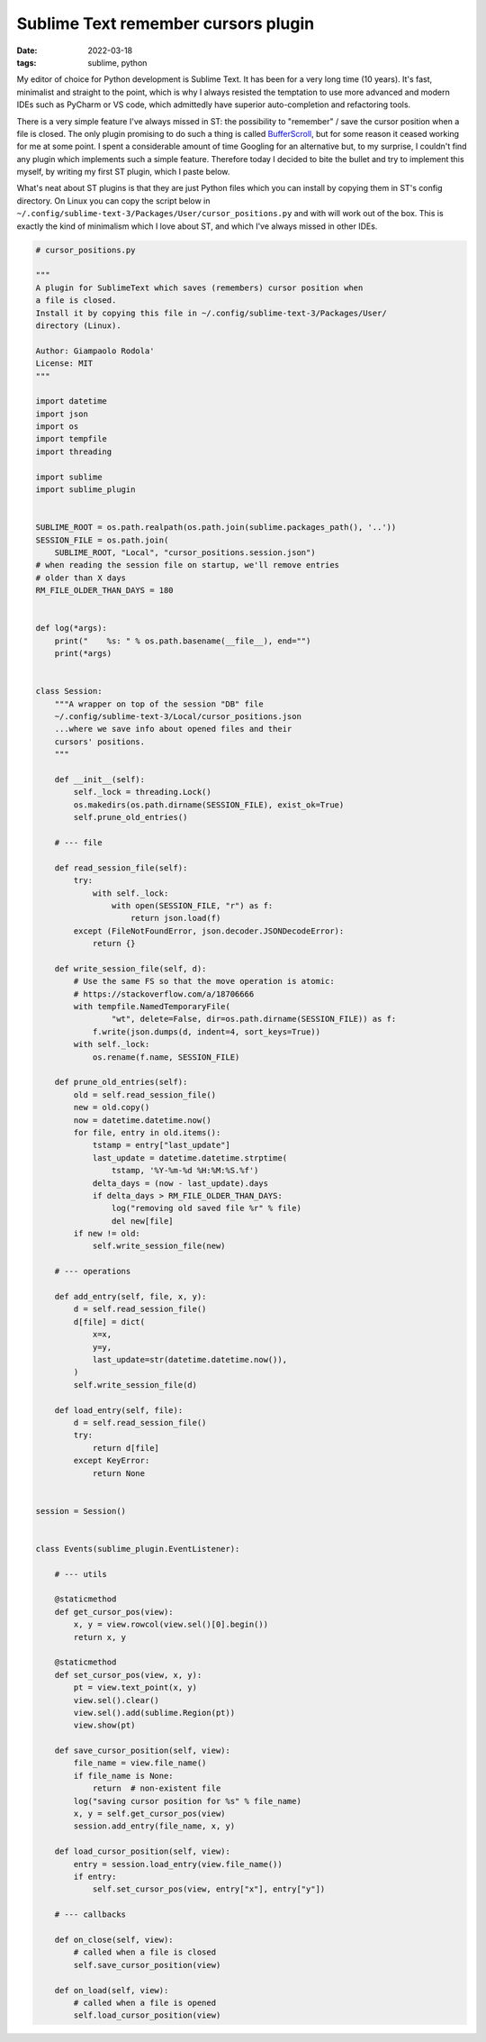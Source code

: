 Sublime Text remember cursors plugin
####################################

:date: 2022-03-18
:tags: sublime, python

My editor of choice for Python development is Sublime Text.
It has been for a very long time (10 years).
It's fast, minimalist and straight to the point, which is why I always resisted
the temptation to use more advanced and modern IDEs such as PyCharm or VS code,
which admittedly have superior auto-completion and refactoring tools.

There is a very simple feature I've always missed in ST: the
possibility to "remember" / save the cursor position when a file is closed.
The only plugin promising to do such a thing is called
`BufferScroll <https://github.com/titoBouzout/BufferScroll>`__, but for some
reason it ceased working for me at some point.
I spent a considerable amount of time Googling for an alternative but, to my
surprise, I couldn't find any plugin which implements such a simple feature.
Therefore today I decided to bite the bullet and try to implement this myself,
by writing my first ST plugin, which I paste below.

What's neat about ST plugins is that they are just Python files which you can
install by copying them in ST's config directory. On Linux you can copy the
script below in
``~/.config/sublime-text-3/Packages/User/cursor_positions.py`` and with will
work out of the box.
This is exactly the kind of minimalism which I love about ST, and which I've
always missed in other IDEs.

.. code-block:: python

    # cursor_positions.py

    """
    A plugin for SublimeText which saves (remembers) cursor position when
    a file is closed.
    Install it by copying this file in ~/.config/sublime-text-3/Packages/User/
    directory (Linux).

    Author: Giampaolo Rodola'
    License: MIT
    """

    import datetime
    import json
    import os
    import tempfile
    import threading

    import sublime
    import sublime_plugin


    SUBLIME_ROOT = os.path.realpath(os.path.join(sublime.packages_path(), '..'))
    SESSION_FILE = os.path.join(
        SUBLIME_ROOT, "Local", "cursor_positions.session.json")
    # when reading the session file on startup, we'll remove entries
    # older than X days
    RM_FILE_OLDER_THAN_DAYS = 180


    def log(*args):
        print("    %s: " % os.path.basename(__file__), end="")
        print(*args)


    class Session:
        """A wrapper on top of the session "DB" file
        ~/.config/sublime-text-3/Local/cursor_positions.json
        ...where we save info about opened files and their
        cursors' positions.
        """

        def __init__(self):
            self._lock = threading.Lock()
            os.makedirs(os.path.dirname(SESSION_FILE), exist_ok=True)
            self.prune_old_entries()

        # --- file

        def read_session_file(self):
            try:
                with self._lock:
                    with open(SESSION_FILE, "r") as f:
                        return json.load(f)
            except (FileNotFoundError, json.decoder.JSONDecodeError):
                return {}

        def write_session_file(self, d):
            # Use the same FS so that the move operation is atomic:
            # https://stackoverflow.com/a/18706666
            with tempfile.NamedTemporaryFile(
                    "wt", delete=False, dir=os.path.dirname(SESSION_FILE)) as f:
                f.write(json.dumps(d, indent=4, sort_keys=True))
            with self._lock:
                os.rename(f.name, SESSION_FILE)

        def prune_old_entries(self):
            old = self.read_session_file()
            new = old.copy()
            now = datetime.datetime.now()
            for file, entry in old.items():
                tstamp = entry["last_update"]
                last_update = datetime.datetime.strptime(
                    tstamp, '%Y-%m-%d %H:%M:%S.%f')
                delta_days = (now - last_update).days
                if delta_days > RM_FILE_OLDER_THAN_DAYS:
                    log("removing old saved file %r" % file)
                    del new[file]
            if new != old:
                self.write_session_file(new)

        # --- operations

        def add_entry(self, file, x, y):
            d = self.read_session_file()
            d[file] = dict(
                x=x,
                y=y,
                last_update=str(datetime.datetime.now()),
            )
            self.write_session_file(d)

        def load_entry(self, file):
            d = self.read_session_file()
            try:
                return d[file]
            except KeyError:
                return None


    session = Session()


    class Events(sublime_plugin.EventListener):

        # --- utils

        @staticmethod
        def get_cursor_pos(view):
            x, y = view.rowcol(view.sel()[0].begin())
            return x, y

        @staticmethod
        def set_cursor_pos(view, x, y):
            pt = view.text_point(x, y)
            view.sel().clear()
            view.sel().add(sublime.Region(pt))
            view.show(pt)

        def save_cursor_position(self, view):
            file_name = view.file_name()
            if file_name is None:
                return  # non-existent file
            log("saving cursor position for %s" % file_name)
            x, y = self.get_cursor_pos(view)
            session.add_entry(file_name, x, y)

        def load_cursor_position(self, view):
            entry = session.load_entry(view.file_name())
            if entry:
                self.set_cursor_pos(view, entry["x"], entry["y"])

        # --- callbacks

        def on_close(self, view):
            # called when a file is closed
            self.save_cursor_position(view)

        def on_load(self, view):
            # called when a file is opened
            self.load_cursor_position(view)
